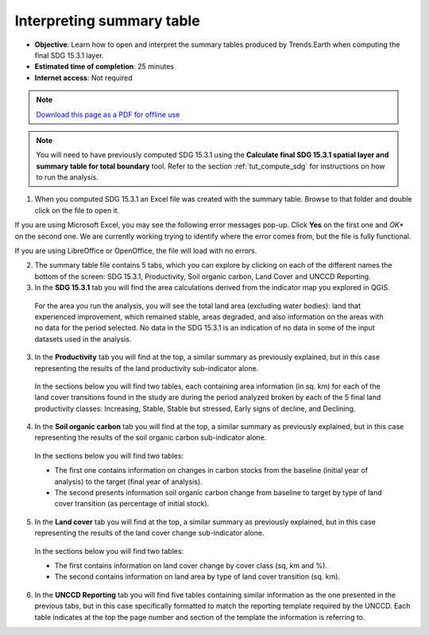 ﻿.. _tut_interpret_table:

Interpreting summary table
==========================

- **Objective**: Learn how to open and interpret the summary tables produced by Trends.Earth when computing the final SDG 15.3.1 layer.

- **Estimated time of completion**: 25 minutes

- **Internet access**: Not required

.. note:: `Download this page as a PDF for offline use 
   <../pdfs/Trends.Earth_Tutorial08_The_Summary_Table.pdf>`_

.. note::
    You will need to have previously computed SDG 15.3.1 using the **Calculate final SDG 15.3.1 spatial layer and summary table for total boundary** tool. Refer to the section :ref:`tut_compute_sdg` for instructions on how to run the analysis.

1. When you computed SDG 15.3.1 an Excel file was created with the summary table. Browse to that folder and double click on the file to open it.

.. image:: /static/training/t06/sdg_find_table.png
   :align: center

If you are using Microsoft Excel, you may see the following error messages pop-up. Click **Yes** on the first one and *OK** on the second one. We are currently working trying to identify where the error comes from, but the file is fully functional.

If you are using LibreOffice or OpenOffice, the file will load with no errors.   
   
.. image:: /static/training/t06/sdg_table_error1.png
   :align: center

.. image:: /static/training/t06/sdg_table_error2.png
   :align: center

2. The summary table file contains 5 tabs, which you can explore by clicking on each of the different names the bottom of the screen: SDG 15.3.1, Productivity, Soil organic carbon, Land Cover and UNCCD Reporting.   

3. In the **SDG 15.3.1** tab you will find the area calculations derived from the indicator map you explored in QGIS.

 For the area you run the analysis, you will see the total land area (excluding water bodies): land that experienced improvement, which remained stable, areas degraded, and also information on the areas with no data for the period selected. No data in the SDG 15.3.1 is an indication of no data in some of the input datasets used in the analysis.

.. image:: /static/training/t06/table_sdg.png
   :align: center

3. In the **Productivity** tab you will find at the top, a similar summary as previously explained, but in this case representing the results of the land productivity sub-indicator alone.

 In the sections below you will find two tables, each containing area information (in sq. km) for each of the land cover transitions found in the study are during the period analyzed broken by each of the 5 final land productivity classes: Increasing, Stable, Stable but stressed, Early signs of decline, and Declining.
   
.. image:: /static/training/t06/table_productivity.png
   :align: center

4. In the **Soil organic carbon** tab you will find at the top, a similar summary as previously explained, but in this case representing the results of the soil organic carbon sub-indicator alone.   

 In the sections below you will find two tables:
 
 - The first one contains information on changes in carbon stocks from the baseline (initial year of analysis) to the target (final year of analysis).
 - The second presents information soil organic carbon change from baseline to target by type of land cover transition (as percentage of initial stock).

.. image:: /static/training/t06/table_soc.png
   :align: center
   
5. In the **Land cover** tab you will find at the top, a similar summary as previously explained, but in this case representing the results of the land cover change sub-indicator alone.      
   
 In the sections below you will find two tables:
 
 - The first contains information on land cover change by cover class (sq, km and %).
 - The second contains information on land area by type of land cover transition (sq. km).
   
.. image:: /static/training/t06/table_landcover.png
   :align: center

6. In the **UNCCD Reporting** tab you will find five tables containing similar information as the one presented in the previous tabs, but in this case specifically formatted to match the reporting template required by the UNCCD. Each table indicates at the top the page number and section of the template the information is referring to.
   
.. image:: /static/training/t06/table_unccd.png
   :align: center
